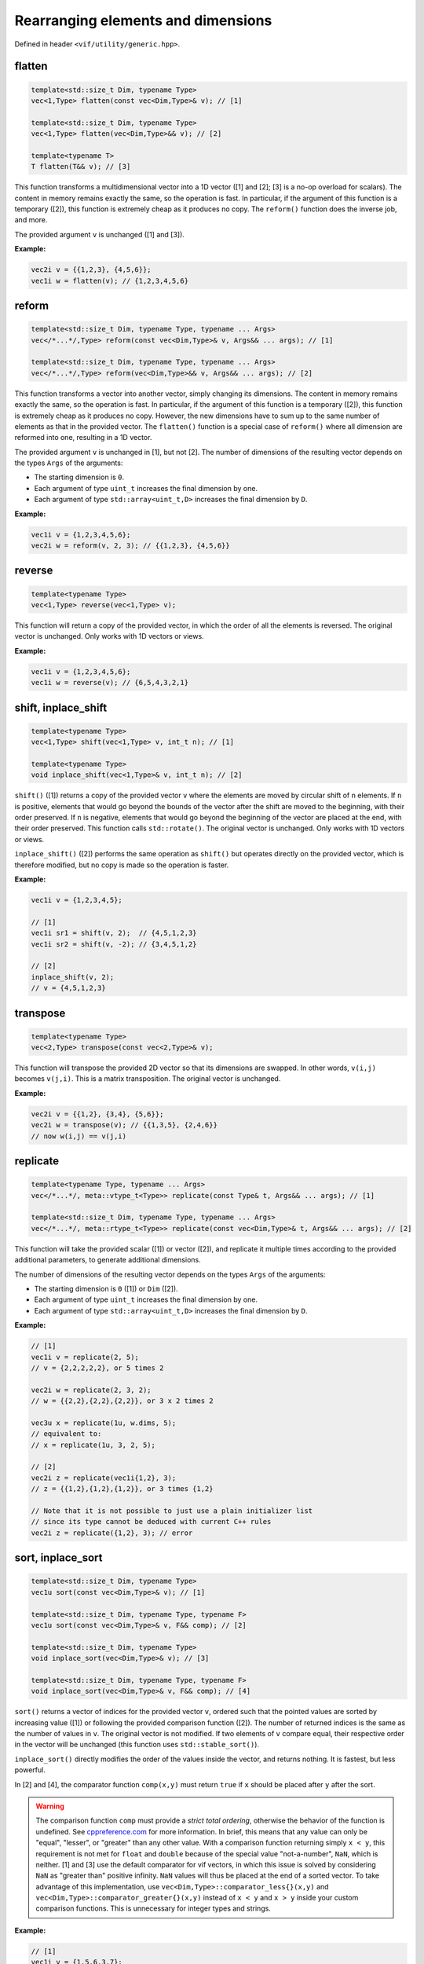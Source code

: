 Rearranging elements and dimensions
===================================

Defined in header ``<vif/utility/generic.hpp>``.

flatten
-------

.. code-block:: c++

    template<std::size_t Dim, typename Type>
    vec<1,Type> flatten(const vec<Dim,Type>& v); // [1]

    template<std::size_t Dim, typename Type>
    vec<1,Type> flatten(vec<Dim,Type>&& v); // [2]

    template<typename T>
    T flatten(T&& v); // [3]

This function transforms a multidimensional vector into a 1D vector ([1] and [2]; [3] is a no-op overload for scalars). The content in memory remains exactly the same, so the operation is fast. In particular, if the argument of this function is a temporary ([2]), this function is extremely cheap as it produces no copy. The ``reform()`` function does the inverse job, and more.

The provided argument ``v`` is unchanged ([1] and [3]).

**Example:**

.. code-block:: c++

    vec2i v = {{1,2,3}, {4,5,6}};
    vec1i w = flatten(v); // {1,2,3,4,5,6}


reform
------

.. code-block:: c++

    template<std::size_t Dim, typename Type, typename ... Args>
    vec</*...*/,Type> reform(const vec<Dim,Type>& v, Args&& ... args); // [1]

    template<std::size_t Dim, typename Type, typename ... Args>
    vec</*...*/,Type> reform(vec<Dim,Type>&& v, Args&& ... args); // [2]

This function transforms a vector into another vector, simply changing its dimensions. The content in memory remains exactly the same, so the operation is fast. In particular, if the argument of this function is a temporary ([2]), this function is extremely cheap as it produces no copy. However, the new dimensions have to sum up to the same number of elements as that in the provided vector. The ``flatten()`` function is a special case of ``reform()`` where all dimension are reformed into one, resulting in a 1D vector.

The provided argument ``v`` is unchanged in [1], but not [2]. The number of dimensions of the resulting vector depends on the types ``Args`` of the arguments:

* The starting dimension is ``0``.
* Each argument of type ``uint_t`` increases the final dimension by one.
* Each argument of type ``std::array<uint_t,D>`` increases the final dimension by ``D``.

**Example:**

.. code-block:: c++

    vec1i v = {1,2,3,4,5,6};
    vec2i w = reform(v, 2, 3); // {{1,2,3}, {4,5,6}}


reverse
-------

.. code-block:: c++

    template<typename Type>
    vec<1,Type> reverse(vec<1,Type> v);

This function will return a copy of the provided vector, in which the order of all the elements is reversed. The original vector is unchanged. Only works with 1D vectors or views.

**Example:**

.. code-block:: c++

    vec1i v = {1,2,3,4,5,6};
    vec1i w = reverse(v); // {6,5,4,3,2,1}


shift, inplace_shift
--------------------

.. code-block:: c++

    template<typename Type>
    vec<1,Type> shift(vec<1,Type> v, int_t n); // [1]

    template<typename Type>
    void inplace_shift(vec<1,Type>& v, int_t n); // [2]

``shift()`` ([1]) returns a copy of the provided vector ``v`` where the elements are moved by circular shift of ``n`` elements. If ``n`` is positive, elements that would go beyond the bounds of the vector after the shift are moved to the beginning, with their order preserved. If ``n`` is negative, elements that would go beyond the beginning of the vector are placed at the end, with their order preserved. This function calls ``std::rotate()``. The original vector is unchanged. Only works with 1D vectors or views.

``inplace_shift()`` ([2]) performs the same operation as ``shift()`` but operates directly on the provided vector, which is therefore modified, but no copy is made so the operation is faster.

**Example:**

.. code-block:: c++

    vec1i v = {1,2,3,4,5};

    // [1]
    vec1i sr1 = shift(v, 2);  // {4,5,1,2,3}
    vec1i sr2 = shift(v, -2); // {3,4,5,1,2}

    // [2]
    inplace_shift(v, 2);
    // v = {4,5,1,2,3}


transpose
---------

.. code-block:: c++

    template<typename Type>
    vec<2,Type> transpose(const vec<2,Type>& v);

This function will transpose the provided 2D vector so that its dimensions are swapped. In other words, ``v(i,j)`` becomes ``v(j,i)``. This is a matrix transposition. The original vector is unchanged.

**Example:**

.. code-block:: c++

    vec2i v = {{1,2}, {3,4}, {5,6}};
    vec2i w = transpose(v); // {{1,3,5}, {2,4,6}}
    // now w(i,j) == v(j,i)


replicate
---------

.. code-block:: c++

    template<typename Type, typename ... Args>
    vec</*...*/, meta::vtype_t<Type>> replicate(const Type& t, Args&& ... args); // [1]

    template<std::size_t Dim, typename Type, typename ... Args>
    vec</*...*/, meta::rtype_t<Type>> replicate(const vec<Dim,Type>& t, Args&& ... args); // [2]

This function will take the provided scalar ([1]) or vector ([2]), and replicate it multiple times according to the provided additional parameters, to generate additional dimensions.

The number of dimensions of the resulting vector depends on the types ``Args`` of the arguments:

* The starting dimension is ``0`` ([1]) or ``Dim`` ([2]).
* Each argument of type ``uint_t`` increases the final dimension by one.
* Each argument of type ``std::array<uint_t,D>`` increases the final dimension by ``D``.

**Example:**

.. code-block:: c++

    // [1]
    vec1i v = replicate(2, 5);
    // v = {2,2,2,2,2}, or 5 times 2

    vec2i w = replicate(2, 3, 2);
    // w = {{2,2},{2,2},{2,2}}, or 3 x 2 times 2

    vec3u x = replicate(1u, w.dims, 5);
    // equivalent to:
    // x = replicate(1u, 3, 2, 5);

    // [2]
    vec2i z = replicate(vec1i{1,2}, 3);
    // z = {{1,2},{1,2},{1,2}}, or 3 times {1,2}

    // Note that it is not possible to just use a plain initializer list
    // since its type cannot be deduced with current C++ rules
    vec2i z = replicate({1,2}, 3); // error


sort, inplace_sort
------------------

.. code-block:: c++

    template<std::size_t Dim, typename Type>
    vec1u sort(const vec<Dim,Type>& v); // [1]

    template<std::size_t Dim, typename Type, typename F>
    vec1u sort(const vec<Dim,Type>& v, F&& comp); // [2]

    template<std::size_t Dim, typename Type>
    void inplace_sort(vec<Dim,Type>& v); // [3]

    template<std::size_t Dim, typename Type, typename F>
    void inplace_sort(vec<Dim,Type>& v, F&& comp); // [4]

``sort()`` returns a vector of indices for the provided vector ``v``, ordered such that the pointed values are sorted by increasing value ([1]) or following the provided comparison function ([2]). The number of returned indices is the same as the number of values in ``v``. The original vector is not modified. If two elements of ``v`` compare equal, their respective order in the vector will be unchanged (this function uses ``std::stable_sort()``).

``inplace_sort()`` directly modifies the order of the values inside the vector, and returns nothing. It is fastest, but less powerful.

In [2] and [4], the comparator function ``comp(x,y)`` must return ``true`` if ``x`` should be placed after ``y`` after the sort.

.. warning:: The comparison function ``comp`` must provide a *strict total ordering*, otherwise the behavior of the function is undefined. See `cppreference.com <http://en.cppreference.com/w/cpp/concept/Compare>`_ for more information. In brief, this means that any value can only be "equal", "lesser", or "greater" than any other value. With a comparison function returning simply ``x < y``, this requirement is not met for ``float`` and ``double`` because of the special value "not-a-number", ``NaN``, which is neither. [1] and [3] use the default comparator for vif vectors, in which this issue is solved by considering ``NaN`` as "greater than" positive infinity. ``NaN`` values will thus be placed at the end of a sorted vector. To take advantage of this implementation, use ``vec<Dim,Type>::comparator_less{}(x,y)`` and ``vec<Dim,Type>::comparator_greater{}(x,y)`` instead of ``x < y`` and ``x > y`` inside your custom comparison functions. This is unnecessary for integer types and strings.

**Example:**

.. code-block:: c++

    // [1]
    vec1i v = {1,5,6,3,7};
    vec1u id = sort(v); // {0,3,1,2,4}
    // v[id] = {1,3,5,6,7} is sorted

    // Now, 'id' can also be used to modify the order of
    // another vector of the same dimensions.

    // [3]
    inplace_sort(v);
    v; // {1,3,5,6,7} is sorted

    // [4]
    vec1f v1 = {1.0,2.0,3.0,4.0, 5.0,6.0};
    vec1f v2 = {3.0,0.5,1.0,fnan,0.0,0.0};

    // Sort 'v1+v2'
    vec1u id = uindgen(v1.size());
    inplace_sort(id, [&](uint_t i1, uint_t i2) {
        return vec1f::comparator_less{}(v1[i1]+v2[i1], v1[i2]+v2[i2]);
    });

    // (v1+v2)[id] = {2.5,4,4,5,6,nan}
    // v1[id]      = {2.0,1,3,5,6,4}
    // v2[id]      = {0.5,3,1,0,0,nan}

    // Sort first by 'v2', then 'v1'
    id = uindgen(v1.size());
    inplace_sort(id, [&](uint_t i1, uint_t i2) {
        if (vec1f::comparator_less{}(v2[i1], v2[i2])) {
            return true;
        } else if (vec1f::comparator_greater{}(v2[i1], v2[i2])) {
            return false;
        } else {
            return vec1f::comparator_less{}(v1[i1], v1[i2]);
        }
    });

    // v1[id] = {5,6,2.0,3,1,4}
    // v2[id] = {0,0,0.5,1,3,nan}


is_sorted
---------

.. code-block:: c++

    template<std::size_t Dim, typename Type>
    bool is_sorted(const vec<Dim,Type>& v);

This function just traverses the whole input vector and checks if its elements are sorted by increasing value.

**Example:**

.. code-block:: c++

    // First version
    vec1i v = {1,5,6,3,7};
    is_sorted(v); // false
    inplace_sort(v);
    // v = {1,3,5,6,7}
    is_sorted(v); // true


append, prepend
---------------

.. code-block:: c++

    template<std::size_t N, std::size_t Dim, typename Type1, typename Type2>
    void append(vec<Dim,Type1>& v, const vec<Dim,Type2>& t); // [1]

    template<std::size_t N, std::size_t Dim, typename Type1, typename Type2>
    void prepend(vec<Dim,Type1>& v, const vec<Dim,Type2>& t); // [2]

These functions behave similarly to ``vec::push_back()``, in that they will add new elements at the end ([1]), but also at the beginning ([2]) of the provided vector ``v``. However, while ``vec::push_back()`` can only add new elements from a vector that is one dimension *less* than the original vector (or a scalar, for 1D vectors), these functions will add new elements from a vector of the *same* dimension. These functions are also more powerful than ``vec::push_back``, because they allow you to choose along which dimension the new elements will be added using the template parameter ``N`` (note that this parameter is useless and therefore does not exist for 1D vectors). The other dimensions must be otherwise identical.

The first argument ``v`` cannot be a view.

**Example:**

.. code-block:: c++

    // For 1D vectors
    vec1i v = {1,2,3};
    vec1i w = {4,5,6};
    append(v, w);
    // v = {1,2,3,4,5,6}
    prepend(v, w);
    // v = {4,5,6,1,2,3,4,5,6}

    // For multidimensional vectors
    vec2i x = {{1,2}, {3,4}};          // x is (2x2)
    vec2i y = {{0}, {0}};              // y is (2x1)
    vec2i z = {{5,6,7}};               // z is (1x3)
    append<1>(x, y);
    // x = {{1,2,0}, {3,4,0}}          // x is (2x3)
    prepend<0>(x, z);
    // x = {{5,6,7}, {1,2,0}, {3,4,0}} // x is (3x3)


remove, inplace_remove
----------------------

.. code-block:: c++

    template<std::size_t Dim, typename Type>
    vec<Dim,Type> remove(vec<Dim,Type> v, const vec1u& ids); // [1]

    template<std::size_t Dim, typename Type>
    void inplace_remove(vec<Dim,Type>& v, vec1u ids); // [2]

``remove()`` ([1]) will return a copy of the provided vector ``v`` with the elements at the indices provided in ``id`` removed. ``inplace_remove()`` ([2]) removes values directly from the provided vector, and is therefore faster.

The first argument ``v`` cannot be a view. The values in ``ids`` are checked to ensure they represent valid indices in ``v``; if not, a run time error is raised.

**Example:**

.. code-block:: c++

    // [1]
    vec1i v = {4,5,2,8,1};
    vec1i w = remove(v, {1,3}); // {4,2,1}

    // [2]
    inplace_remove(v, {1,3});
    // v = {4,2,1}
